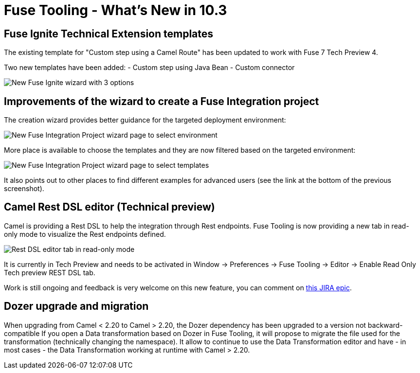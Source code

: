 = Fuse Tooling - What's New in 10.3
:page-layout: whatsnew
:page-component_id: fusetools
:page-component_version: 10.3.0.AM3
:page-product_id: jbt_core
:page-product_version: 4.5.3.AM3

== Fuse Ignite Technical Extension templates

The existing template for "Custom step using a Camel Route" has been updated to work with Fuse 7 Tech Preview 4.

Two new templates have been added:
- Custom step using Java Bean
- Custom connector

image::./images/igniteExtensionWizard10.3.0.AM3.png[New Fuse Ignite wizard with 3 options]

== Improvements of the wizard to create a Fuse Integration project

The creation wizard provides better guidance for the targeted deployment environment:

image::./images/newFuseIntegrationWizard-environment.png[New Fuse Integration Project wizard page to select environment]

More place is available to choose the templates and they are now filtered based on the targeted environment:

image::./images/newFuseIntegrationWizard-templates.png[New Fuse Integration Project wizard page to select templates]

It also points out to other places to find different examples for advanced users (see the link at the bottom of the previous screenshot).

== Camel Rest DSL editor (Technical preview)

Camel is providing a Rest DSL to help the integration through Rest endpoints. Fuse Tooling is now providing a new tab in read-only mode to visualize the Rest endpoints defined.

image::./images/restViewer.png[Rest DSL editor tab in read-only mode]

It is currently in Tech Preview and needs to be activated in Window -> Preferences -> Fuse Tooling -> Editor -> Enable Read Only Tech preview REST DSL tab.

Work is still ongoing and feedback is very welcome on this new feature, you can comment on link:https://issues.jboss.org/browse/FUSETOOLS-1287[this JIRA epic].

== Dozer upgrade and migration

When upgrading from Camel < 2.20 to Camel > 2.20, the Dozer dependency has been upgraded to a version not backward-compatible 
If you open a Data transformation based on Dozer in Fuse Tooling, it will propose to migrate the file used for the transformation (technically changing the namespace). It allow to continue to use the Data Transformation editor and have - in most cases - the Data Transformation working at runtime with Camel > 2.20.

